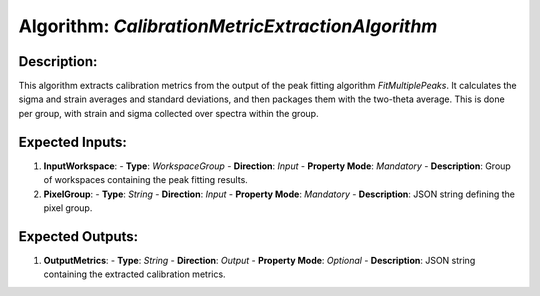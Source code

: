 Algorithm: `CalibrationMetricExtractionAlgorithm`
=================================================

Description:
------------
This algorithm extracts calibration metrics from the output of the peak
fitting algorithm `FitMultiplePeaks`. It calculates the sigma and strain
averages and standard deviations, and then packages them with the
two-theta average. This is done per group, with strain and sigma
collected over spectra within the group.

Expected Inputs:
----------------
1. **InputWorkspace**:
   - **Type**: `WorkspaceGroup`
   - **Direction**: `Input`
   - **Property Mode**: `Mandatory`
   - **Description**: Group of workspaces containing the peak fitting results.

2. **PixelGroup**:
   - **Type**: `String`
   - **Direction**: `Input`
   - **Property Mode**: `Mandatory`
   - **Description**: JSON string defining the pixel group.

Expected Outputs:
-----------------
1. **OutputMetrics**:
   - **Type**: `String`
   - **Direction**: `Output`
   - **Property Mode**: `Optional`
   - **Description**: JSON string containing the extracted calibration metrics.
